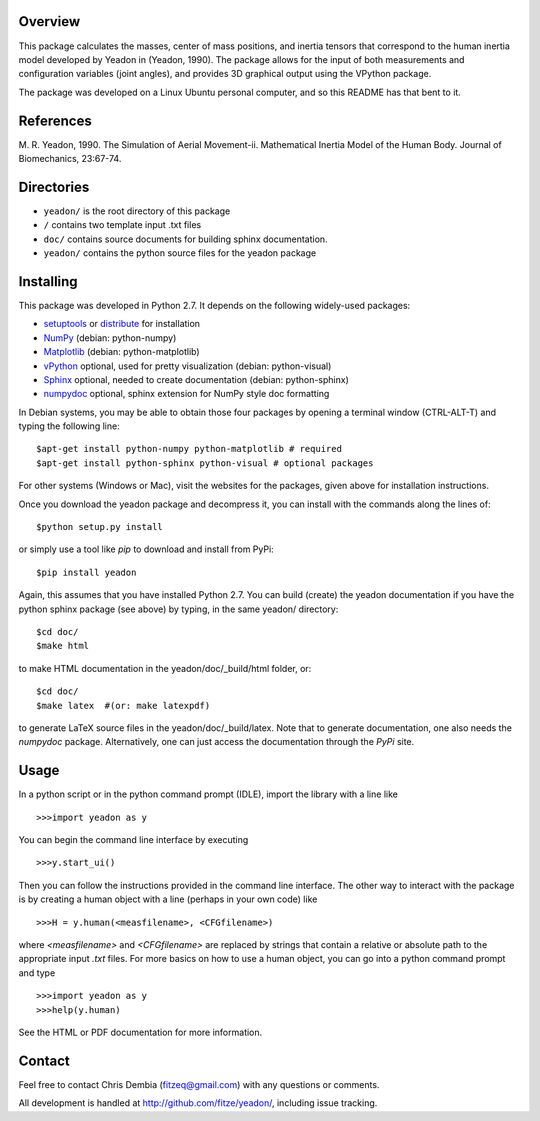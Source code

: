 Overview
========

This package calculates the masses, center of mass positions, and inertia
tensors that correspond to the human inertia model developed by Yeadon
in (Yeadon, 1990). The package allows for the input of both measurements and
configuration variables (joint angles), and provides 3D graphical output
using the VPython package.

The package was developed on a Linux Ubuntu personal computer, and so this
README has that bent to it.

References
==========

M. R. Yeadon, 1990. The Simulation of Aerial Movement-ii. Mathematical Inertia
Model of the Human Body. Journal of Biomechanics, 23:67-74.

Directories
===========

- ``yeadon/`` is the root directory of this package
- ``/`` contains two template input .txt files
- ``doc/`` contains source documents for building sphinx documentation.
- ``yeadon/`` contains the python source files for the yeadon package

Installing
==========

This package was developed in Python 2.7. It depends on the following
widely-used packages:

- setuptools_ or distribute_ for installation
- NumPy_ (debian: python-numpy)
- Matplotlib_ (debian: python-matplotlib)
- vPython_ optional, used for pretty visualization (debian: python-visual)
- Sphinx_  optional, needed to create documentation (debian: python-sphinx)
- numpydoc_ optional, sphinx extension for NumPy style doc formatting

.. _setuptools: http://pypi.python.org/pypi/setuptools
.. _distribute: http://pypi.python.org/pypi/distribute
.. _Numpy: http://numpy.scipy.org
.. _Matplotlib: http://matplotlib.sourceforge.net
.. _vPython: http://www.vpython.org
.. _Sphinx: http://sphinx.pocoo.org
.. _numpydoc: http://pypi.python.org/pypi/numpydoc

In Debian systems, you may be able to obtain those four packages by opening a
terminal window (CTRL-ALT-T) and typing the following line::

    $apt-get install python-numpy python-matplotlib # required
    $apt-get install python-sphinx python-visual # optional packages

For other systems (Windows or Mac), visit the websites for the packages,
given above for installation instructions.

Once you download the yeadon package and decompress it, you can install with
the commands along the lines of::

    $python setup.py install

or simply use a tool like `pip` to download and install from PyPi::

    $pip install yeadon

Again, this assumes that you have installed Python 2.7. You can build (create)
the yeadon documentation if you have the python sphinx package (see above) by
typing, in the same yeadon/ directory::

    $cd doc/
    $make html

to make HTML documentation in the yeadon/doc/_build/html folder, or::

    $cd doc/
    $make latex  #(or: make latexpdf)

to generate LaTeX source files in the yeadon/doc/_build/latex. Note that to
generate documentation, one also needs the `numpydoc` package. Alternatively,
one can just access the documentation through the `PyPi` site.

Usage
=====

In a python script or in the python command prompt (IDLE), import the library
with a line like

::

    >>>import yeadon as y

You can begin the command line interface by executing

::

    >>>y.start_ui()

Then you can follow the instructions provided in the command line interface.
The other way to interact with the package is by creating a human object
with a line (perhaps in your own code) like

::

    >>>H = y.human(<measfilename>, <CFGfilename>)

where `<measfilename>` and `<CFGfilename>` are replaced by strings that contain
a relative or absolute path to the appropriate input `.txt` files. For more
basics on how to use a human object, you can go into a python command prompt and type

::

    >>>import yeadon as y
    >>>help(y.human)

See the HTML or PDF documentation for more information.

Contact
=======

Feel free to contact Chris Dembia (fitzeq@gmail.com) with any questions or
comments.

All development is handled at http://github.com/fitze/yeadon/, including issue
tracking.

